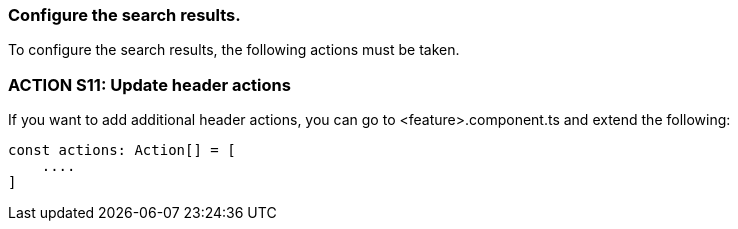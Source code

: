 === Configure the search results. 
To configure the search results, the following actions must be taken. 

=== ACTION S11: Update header actions

If you want to add additional header actions, you can go to <feature>.component.ts and extend the following:
----
const actions: Action[] = [
    ....
]
----